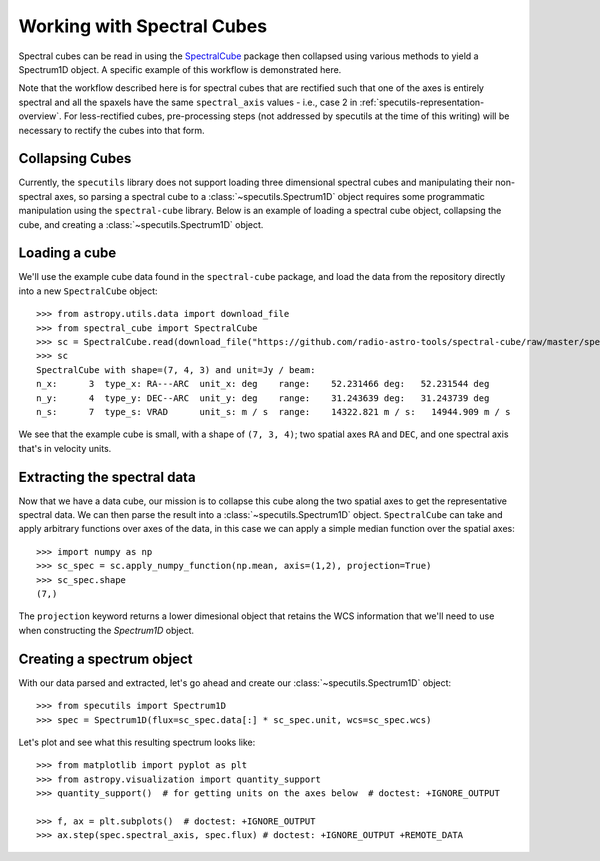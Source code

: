 ###########################
Working with Spectral Cubes
###########################

Spectral cubes can be read in using the
`SpectralCube <https://spectral-cube.readthedocs.io/en/latest/>`_ package then
collapsed using various methods to yield a Spectrum1D object.  A specific
example of this workflow is demonstrated here.

Note that the workflow described here is for spectral cubes that are rectified
such that one of the axes is entirely spectral and all the spaxels have the same
``spectral_axis`` values - i.e., case 2 in
:ref:`specutils-representation-overview`. For less-rectified cubes,
pre-processing steps (not addressed by specutils at the time of this writing)
will be necessary to rectify the cubes into that form.


Collapsing Cubes
================
Currently, the ``specutils`` library does not support loading three dimensional
spectral cubes and manipulating their non-spectral axes, so parsing a spectral
cube to a :class:`~specutils.Spectrum1D` object requires some programmatic
manipulation using the ``spectral-cube`` library. Below is an example of
loading a spectral cube object, collapsing the cube, and creating a
:class:`~specutils.Spectrum1D` object.

Loading a cube
==============

We'll use the example cube data found in the ``spectral-cube`` package, and
load the data from the repository directly into a new ``SpectralCube``
object::

    >>> from astropy.utils.data import download_file
    >>> from spectral_cube import SpectralCube
    >>> sc = SpectralCube.read(download_file("https://github.com/radio-astro-tools/spectral-cube/raw/master/spectral_cube/tests/data/example_cube.fits"), format='fits')
    >>> sc
    SpectralCube with shape=(7, 4, 3) and unit=Jy / beam:
    n_x:      3  type_x: RA---ARC  unit_x: deg    range:    52.231466 deg:   52.231544 deg
    n_y:      4  type_y: DEC--ARC  unit_y: deg    range:    31.243639 deg:   31.243739 deg
    n_s:      7  type_s: VRAD      unit_s: m / s  range:    14322.821 m / s:   14944.909 m / s

We see that the example cube is small, with a shape of ``(7, 3, 4)``; two
spatial axes ``RA`` and ``DEC``, and one spectral axis that's in velocity
units.

Extracting the spectral data
============================

Now that we have a data cube, our mission is to collapse this cube along the
two spatial axes to get the representative spectral data. We can then parse the
result into a :class:`~specutils.Spectrum1D` object. ``SpectralCube`` can take
and apply arbitrary functions over axes of the data, in this case we can apply
a simple median function over the spatial axes::

    >>> import numpy as np
    >>> sc_spec = sc.apply_numpy_function(np.mean, axis=(1,2), projection=True)
    >>> sc_spec.shape
    (7,)

The ``projection`` keyword returns a lower dimesional object that retains the WCS
information that we'll need to use when constructing the `Spectrum1D` object.

Creating a spectrum object
==========================

With our data parsed and extracted, let's go ahead and create our
:class:`~specutils.Spectrum1D` object::

    >>> from specutils import Spectrum1D
    >>> spec = Spectrum1D(flux=sc_spec.data[:] * sc_spec.unit, wcs=sc_spec.wcs)

Let's plot and see what this resulting spectrum looks like::

    >>> from matplotlib import pyplot as plt
    >>> from astropy.visualization import quantity_support
    >>> quantity_support()  # for getting units on the axes below  # doctest: +IGNORE_OUTPUT

    >>> f, ax = plt.subplots()  # doctest: +IGNORE_OUTPUT
    >>> ax.step(spec.spectral_axis, spec.flux) # doctest: +IGNORE_OUTPUT +REMOTE_DATA
